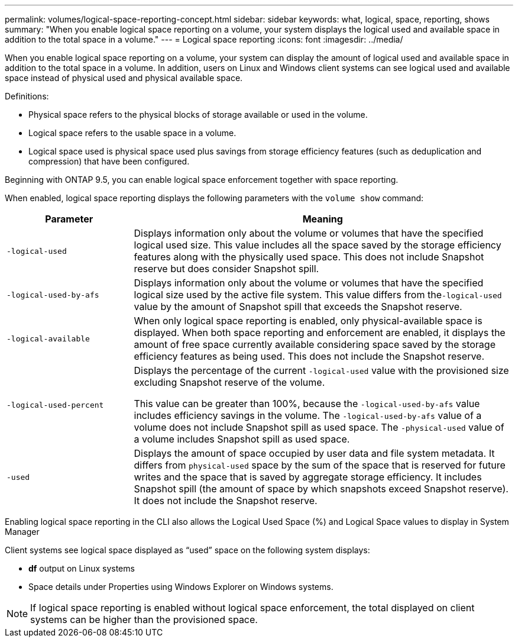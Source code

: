 ---
permalink: volumes/logical-space-reporting-concept.html
sidebar: sidebar
keywords: what, logical, space, reporting, shows
summary: "When you enable logical space reporting on a volume, your system displays the logical used and available space in addition to the total space in a volume."
---
= Logical space reporting
:icons: font
:imagesdir: ../media/

[.lead]
When you enable logical space reporting on a volume, your system can display the amount of logical used and available space in addition to the total space in a volume. In addition, users on Linux and Windows client systems can see logical used and available space instead of physical used and physical available space.

Definitions:

* Physical space refers to the physical blocks of storage available or used in the volume.
* Logical space refers to the usable space in a volume.
* Logical space used is physical space used plus savings from storage efficiency features (such as deduplication and compression) that have been configured.

Beginning with ONTAP 9.5, you can enable logical space enforcement together with space reporting.

When enabled, logical space reporting displays the following parameters with the `volume show` command:
[cols="25%,75%",options="header"]
|===
| Parameter| Meaning
a|
`-logical-used`
a|
Displays information only about the volume or volumes that have the specified logical used size. This value includes all the space saved by the storage efficiency features along with the physically used space. This does not include Snapshot reserve but does consider Snapshot spill.

a|
`-logical-used-by-afs`
a|
Displays information only about the volume or volumes that have the specified logical size used by the active file system. This value differs from the``-logical-used`` value by the amount of Snapshot spill that exceeds the Snapshot reserve.

a|
`-logical-available`
a|
When only logical space reporting is enabled, only physical-available space is displayed. When both space reporting and enforcement are enabled, it displays the amount of free space currently available considering space saved by the storage efficiency features as being used. This does not include the Snapshot reserve.

a|
`-logical-used-percent`
a|
Displays the percentage of the current `-logical-used` value with the provisioned size excluding Snapshot reserve of the volume.

This value can be greater than 100%, because the `-logical-used-by-afs` value includes efficiency savings in the volume. The `-logical-used-by-afs` value of a volume does not include Snapshot spill as used space. The `-physical-used` value of a volume includes Snapshot spill as used space.

a|
`-used`
a|
Displays the amount of space occupied by user data and file system metadata.  It differs from `physical-used` space by the sum of the space that is reserved for future writes and the space that is saved by aggregate storage efficiency.  It includes Snapshot spill (the amount of space by which snapshots exceed Snapshot reserve). It does not include the Snapshot reserve.

|===
Enabling logical space reporting in the CLI also allows the Logical Used Space (%) and Logical Space values to display in System Manager

Client systems see logical space displayed as "`used`" space on the following system displays:

* *df* output on Linux systems
* Space details under Properties using Windows Explorer on Windows systems.

[NOTE]
====
If logical space reporting is enabled without logical space enforcement, the total displayed on client systems can be higher than the provisioned space.
====


//2024 April 12, ONTAPDOC 1871